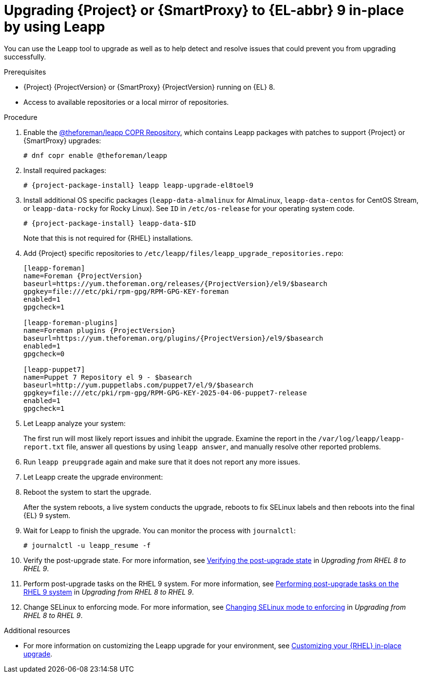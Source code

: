 [id="upgrading-{project-context}-or-{smart-proxy-context}-in-place-using-leapp_{context}"]
= Upgrading {Project} or {SmartProxy} to {EL-abbr} 9 in-place by using Leapp

You can use the Leapp tool to upgrade as well as to help detect and resolve issues that could prevent you from upgrading successfully.

.Prerequisites
ifdef::satellite[]
* Review Known Issues before you begin an upgrade.
For more information, see {ReleaseNotesDocURL}ref_known-issues_assembly_introducing-red-hat-satellite[Known Issues in {ProjectName} {ProjectVersion}].
endif::[]
ifdef::foreman-el,foreman-deb,katello[]
* Review upgrade warnings before you begin an upgrade.
For more information, see {ReleaseNotesDocURL}[Release notes].
endif::[]
* {Project} {ProjectVersion} or {SmartProxy} {ProjectVersion} running on {EL} 8.
ifdef::satellite[]
* If you are upgrading {SmartProxyServers}, enable and synchronize the following repositories to {ProjectServer}, and add them to the lifecycle environment and content view that is attached to your {SmartProxyServer}:
** *Red Hat Enterprise Linux 9 for x86_64 - BaseOS (RPMs)*:
*** `{RepoRHEL9BaseOS}` for the major version: `x86_64 9`.
*** `{RepoRHEL9BaseOS}` for the latest supported minor version: `x86_64 9._Y_`, where _Y_ represents the minor version.
ifndef::orcharhino[]
For information about the latest supported minor version for in-place upgrades, see {RHELDocsBaseURL}9/html-single/upgrading_from_rhel_8_to_rhel_9/index#con_supported-upgrade-paths_upgrading-from-rhel-8-to-rhel-9[Supported upgrade paths] in _Upgrading from RHEL 8 to RHEL 9_.
endif::[]
** *Red Hat Enterprise Linux 9 for x86_64 - AppStream (RPMs)*:
*** `{RepoRHEL9AppStream}` for the major version: `x86_64 9`.
*** `{RepoRHEL9AppStream}` for the latest supported minor version: `x86_64 9._Y_`, where _Y_ represents the minor version.
ifndef::orcharhino[]
For information about the latest supported minor versions for in-place upgrades, see {RHELDocsBaseURL}9/html-single/upgrading_from_rhel_8_to_rhel_9/index#con_supported-upgrade-paths_upgrading-from-rhel-8-to-rhel-9[Supported upgrade paths] in _Upgrading from RHEL 8 to RHEL 9_.
endif::[]
** *Red Hat Satellite Capsule {ProjectVersion} for RHEL 9 x86_64 RPMs*: `{RepoRHEL9ServerSatelliteCapsuleProjectVersion}`
** *Red Hat Satellite Maintenance {ProjectVersion} for RHEL 9 x86_64 RPMs*: `{RepoRHEL9ServerSatelliteMaintenanceProjectVersion}`
endif::[]
ifndef::satellite[]
* Access to available repositories or a local mirror of repositories.
endif::[]
ifeval::["{mode}" == "disconnected"]
* You require access to {RHEL} and {Project} packages.
Obtain the ISO files for {RHEL}{nbsp}9 and {Project}.
For more information, see {InstallingServerDisconnectedDocURL}downloading-the-binary-dvd-images_satellite[Downloading the Binary DVD Images] in _{InstallingServerDisconnectedDocTitle}_. 
* Leapp completes part of the upgrade in a container that has no access to additional ISO mounts.
The required repositories cannot be served from a locally mounted ISO but must be delivered over the network from a different machine.
endif::[]

.Procedure
ifndef::satellite[]
. Enable the https://copr.fedorainfracloud.org/coprs/g/theforeman/leapp/[@theforeman/leapp COPR Repository], which contains Leapp packages with patches to support {Project} or {SmartProxy} upgrades:
+
----
# dnf copr enable @theforeman/leapp
----
endif::[]
. Install required packages:
[options="nowrap", subs="+quotes,verbatim,attributes"]
+
----
# {project-package-install} leapp leapp-upgrade-el8toel9
----
ifdef::satellite[]
ifeval::["{mode}" == "disconnected"]
. Set up the following repositories to perform the upgrade in a disconnected environment:
.. Add the following lines to `/etc/yum.repos.d/rhel9.repo`:
+
[options="nowrap", subs="+quotes,verbatim,attributes"]
----
[BaseOS]
name={RepoRHEL9BaseOS}
baseurl=http://_server.example.com_/rhel9/BaseOS/

[AppStream]
name={RepoRHEL9AppStream}
baseurl=http://_server.example.com_/rhel9/AppStream/
----
.. Add the following lines to `/etc/yum.repos.d/{project-context}.repo:`
+
[options="nowrap", subs="+quotes,verbatim,attributes"]
----
[{RepoRHEL9ServerSatelliteServerProjectVersion}]
name={RepoRHEL9ServerSatelliteServerProjectVersion}
baseurl=http://_server.example.com_/sat6/Satellite/

[{RepoRHEL9ServerSatelliteMaintenanceProjectVersion}]
name={RepoRHEL9ServerSatelliteMaintenanceProjectVersion}
baseurl=http://_server.example.com_/sat6/Maintenance/
----
endif::[]
endif::[]
ifndef::satellite[]
. Install additional OS specific packages (`leapp-data-almalinux` for AlmaLinux, `leapp-data-centos` for CentOS Stream, or `leapp-data-rocky` for Rocky Linux).
See `ID` in `/etc/os-release` for your operating system code.
+
[options="nowrap", subs="+quotes,verbatim,attributes"]
----
# {project-package-install} leapp-data-$ID
----
Note that this is not required for {RHEL} installations.
. Add {Project} specific repositories to `/etc/leapp/files/leapp_upgrade_repositories.repo`:
+
[options="nowrap", subs="+quotes,verbatim,attributes"]
----
[leapp-foreman]
name=Foreman {ProjectVersion}
baseurl=https://yum.theforeman.org/releases/{ProjectVersion}/el9/$basearch
gpgkey=file:///etc/pki/rpm-gpg/RPM-GPG-KEY-foreman
enabled=1
gpgcheck=1

[leapp-foreman-plugins]
name=Foreman plugins {ProjectVersion}
baseurl=https://yum.theforeman.org/plugins/{ProjectVersion}/el9/$basearch
enabled=1
gpgcheck=0

[leapp-puppet7]
name=Puppet 7 Repository el 9 - $basearch
baseurl=http://yum.puppetlabs.com/puppet7/el/9/$basearch
gpgkey=file:///etc/pki/rpm-gpg/RPM-GPG-KEY-2025-04-06-puppet7-release
enabled=1
gpgcheck=1

ifdef::katello[]
[leapp-katello]
name=Katello {KatelloVersion}
baseurl=https://yum.theforeman.org/katello/{KatelloVersion}/katello/el9/$basearch/
gpgkey=file:///etc/pki/rpm-gpg/RPM-GPG-KEY-foreman
enabled=1
gpgcheck=1

[leapp-candlepin]
name=Candlepin: an open source entitlement management system.
baseurl=https://yum.theforeman.org/candlepin/{CandlepinVersion}/el9/$basearch/
gpgkey=file:///etc/pki/rpm-gpg/RPM-GPG-KEY-candlepin
enabled=1
gpgcheck=1

[leapp-pulpcore]
name=pulpcore: Fetch, Upload, Organize, and Distribute Software Packages.
baseurl=https://yum.theforeman.org/pulpcore/{PulpcoreVersion}/el9/$basearch/
gpgkey=https://yum.theforeman.org/pulpcore/{PulpcoreVersion}/GPG-RPM-KEY-pulpcore
enabled=1
gpgcheck=1
endif::[]
----
endif::[]
. Let Leapp analyze your system:
ifeval::["{mode}" == "connected"]
+
----
# leapp preupgrade
----
endif::[]
ifdef::satellite[]
ifeval::["{mode}" == "disconnected"]
+
[options="nowrap", subs="+quotes,verbatim,attributes"]
----
# leapp preupgrade \
--no-rhsm \
--enablerepo BaseOS \
--enablerepo AppStream \
--enablerepo {RepoRHEL9ServerSatelliteServerProjectVersion} \
--enablerepo {RepoRHEL9ServerSatelliteMaintenanceProjectVersion}
----
endif::[]
endif::[]
+
The first run will most likely report issues and inhibit the upgrade.
Examine the report in the `/var/log/leapp/leapp-report.txt` file, answer all questions by using `leapp answer`, and manually resolve other reported problems.
. Run `leapp preupgrade` again and make sure that it does not report any more issues.
. Let Leapp create the upgrade environment:
ifeval::["{mode}" == "connected"]
+
----
# leapp upgrade
----
endif::[]
ifdef::satellite[]
ifeval::["{mode}" == "disconnected"]
+
[options="nowrap", subs="+quotes,verbatim,attributes"]
----
# leapp upgrade \
--no-rhsm \
--enablerepo BaseOS \
--enablerepo AppStream \
--enablerepo {RepoRHEL9ServerSatelliteServerProjectVersion} \
--enablerepo {RepoRHEL9ServerSatelliteMaintenanceProjectVersion}
----
endif::[]
endif::[]
. Reboot the system to start the upgrade.
+
After the system reboots, a live system conducts the upgrade, reboots to fix SELinux labels and then reboots into the final {EL} 9 system.

. Wait for Leapp to finish the upgrade.
You can monitor the process with `journalctl`:
+
----
# journalctl -u leapp_resume -f
----

ifdef::satellite[]
. Unlock packages:
+
[options="nowrap" subs="+quotes,attributes"]
----
# {foreman-maintain} packages unlock
----
endif::[]
. Verify the post-upgrade state.
For more information, see link:{RHELDocsBaseURL}9/html/upgrading_from_rhel_8_to_rhel_9/verifying-the-post-upgrade-state_upgrading-from-rhel-8-to-rhel-9[Verifying the post-upgrade state] in _Upgrading from RHEL{nbsp}8 to RHEL{nbsp}9_.
. Perform post-upgrade tasks on the RHEL{nbsp}9 system.
For more information, see link:{RHELDocsBaseURL}9/html/upgrading_from_rhel_8_to_rhel_9/performing-post-upgrade-tasks-on-the-rhel-9-system_upgrading-from-rhel-8-to-rhel-9[Performing post-upgrade tasks on the RHEL{nbsp}9 system] in _Upgrading from RHEL{nbsp}8 to RHEL{nbsp}9_.
ifdef::satellite[]
. Lock packages:
+
[options="nowrap" subs="+quotes,attributes"]
----
# {foreman-maintain} packages lock
----
endif::[]
. Change SELinux to enforcing mode.
For more information, see link:{RHELDocsBaseURL}9/html/upgrading_from_rhel_8_to_rhel_9/applying-security-policies_upgrading-from-rhel-8-to-rhel-9#changing-selinux-mode-to-enforcing_applying-security-policies[Changing SELinux mode to enforcing] in _Upgrading from RHEL{nbsp}8 to RHEL{nbsp}9_.
ifeval::["{mode}" == "connected"]
ifdef::satellite[]
. Unset the `subscription-manager` release:
endif::[]
ifndef::satellite[]
. For {EL} installations, unset the `subscription-manager` release:
endif::[]
+
[options="nowrap" subs="+quotes,attributes"]
----
# subscription-manager release --unset
----
endif::[]

ifndef::orcharhino[]
.Additional resources
* For more information on customizing the Leapp upgrade for your environment, see https://access.redhat.com/articles/4977891[Customizing your {RHEL} in-place upgrade].
ifeval::["{mode}" == "disconnected"]
* For more information, see https://access.redhat.com/solutions/7030156[How to in-place upgrade an offline / disconnected RHEL 8 machine to RHEL 9 with Leapp?]
endif::[]
endif::[]
